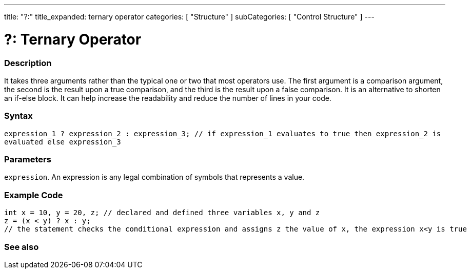 ---
title: "?:"
title_expanded: ternary operator
categories: [ "Structure" ]
subCategories: [ "Control Structure" ]
---





= ?: Ternary Operator


// OVERVIEW SECTION STARTS
[#overview]
--

[float]
=== Description
It takes three arguments rather than the typical one or two that most operators use. The first argument is a comparison argument, the second is the result upon a true comparison, and the third is the result upon a false comparison. It is an alternative to shorten an if-else block. It can help increase the readability and reduce the number of lines in your code.
[%hardbreaks]


[float]
=== Syntax
`expression_1 ? expression_2 : expression_3; // if expression_1 evaluates to true then expression_2 is evaluated else expression_3`


[float]
=== Parameters
`expression`. An expression is any legal combination of symbols that represents a value.

--
// OVERVIEW SECTION ENDS



// HOW TO USE SECTION STARTS
[#howtouse]
--

[float]
=== Example Code

[source,arduino]
----
int x = 10, y = 20, z; // declared and defined three variables x, y and z
z = (x < y) ? x : y;
// the statement checks the conditional expression and assigns z the value of x, the expression x<y is true
----
[%hardbreaks]


--
// HOW TO USE SECTION ENDS




// SEE ALSO SECTION
[#see_also]
--

[float]
=== See also

[role="language"]


--
// SEE ALSO SECTION ENDS
